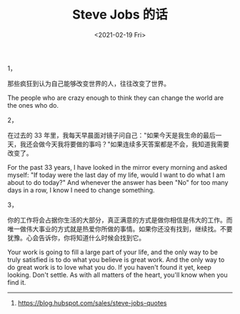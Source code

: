#+TITLE: Steve Jobs 的话
#+DATE: <2021-02-19 Fri>
#+TAGS[]: 他山之石

1，

那些疯狂到认为自己能够改变世界的人，往往改变了世界。

The people who are crazy enough to think they can change the world are
the ones who do.

2，

在过去的 33
年里，我每天早晨面对镜子问自己："如果今天是我生命的最后一天，我还会做今天我将要做的事吗？"如果连续多天答案都是不会，我知道我需要改变了。

For the past 33 years, I have looked in the mirror every morning and
asked myself: "If today were the last day of my life, would I want to do
what I am about to do today?" And whenever the answer has been "No" for
too many days in a row, I know I need to change something.

3，

你的工作将会占据你生活的大部分，真正满意的方式是做你相信是伟大的工作。而唯一做伟大事业的方式就是热爱你所做的事情。如果你还没有找到，继续找。不要犹豫。心会告诉你，你将知道什么时候会找到它。

Your work is going to fill a large part of your life, and the only way
to be truly satisfied is to do what you believe is great work. And the
only way to do great work is to love what you do. If you haven't found
it yet, keep looking. Don't settle. As with all matters of the heart,
you'll know when you find it.

--------------

1. [[https://blog.hubspot.com/sales/steve-jobs-quotes]]
